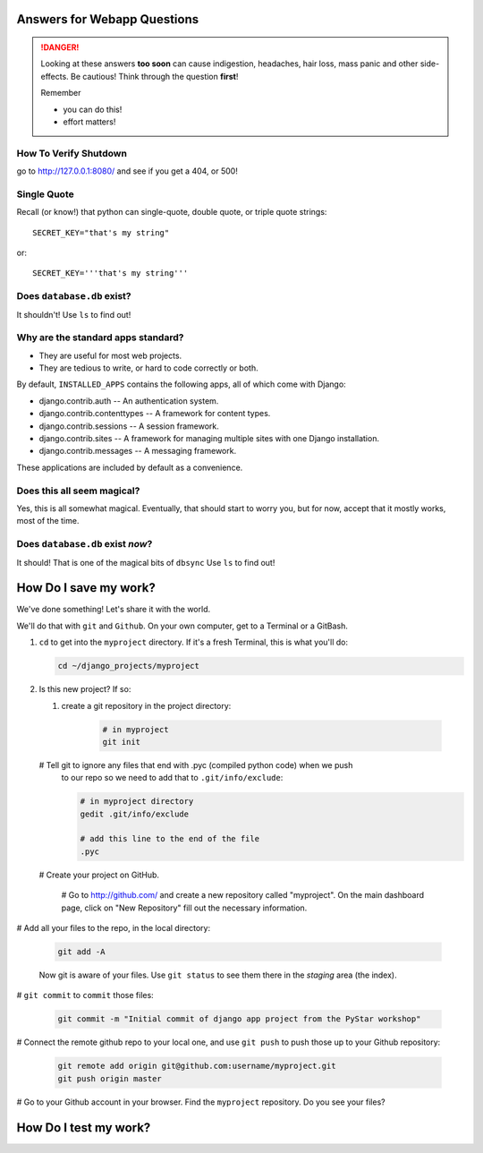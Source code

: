 .. _webapp_answers:

Answers for Webapp Questions
--------------------------------------

..  danger::

    Looking at these answers **too soon** can cause 
    indigestion, headaches, hair loss, mass panic
    and other side-effects.  Be cautious!  Think 
    through the question **first**!  

    Remember

    - you can do this!
    - effort matters!




.. _webapp_answers_verify_shutdown:

How To Verify Shutdown
^^^^^^^^^^^^^^^^^^^^^^^^^^^^^^

go to http://127.0.0.1:8080/ and see if you get a 404, or 500!


.. _webapp_answers_single_quote:

Single Quote
^^^^^^^^^^^^^^^^^^^^^^^^^^^^^^

Recall (or know!) that python can single-quote, double quote, or triple quote strings::

    SECRET_KEY="that's my string"

or::

    SECRET_KEY='''that's my string'''


.. _webapp_answers_database_db_exists:

Does ``database.db`` exist?
^^^^^^^^^^^^^^^^^^^^^^^^^^^^^^

It shouldn't!  Use ``ls`` to find out!


.. _webapp_answers_django_standard_apps:

Why are the standard apps standard?
^^^^^^^^^^^^^^^^^^^^^^^^^^^^^^^^^^^^^^^^^^

* They are useful for most web projects.
* They are tedious to write, or hard to code correctly or both.


By default, ``INSTALLED_APPS`` contains the following apps, all of which come with Django:

* django.contrib.auth -- An authentication system.
* django.contrib.contenttypes -- A framework for content types.
* django.contrib.sessions -- A session framework.
* django.contrib.sites -- A framework for managing multiple sites with one Django installation.
* django.contrib.messages -- A messaging framework.

These applications are included by default as a convenience.  


.. _webapp_answers_django_magical:

Does this all seem magical?
^^^^^^^^^^^^^^^^^^^^^^^^^^^^^^^^^^^^^^^^^^

Yes, this is all somewhat magical.  Eventually, that should start to worry
you, but for now, accept that it mostly works, most of the time. 



.. _webapp_answers_database_db_exists_after_sync:

Does ``database.db`` exist *now*?
^^^^^^^^^^^^^^^^^^^^^^^^^^^^^^^^^^^

It should!  That is one of the magical bits of ``dbsync``  Use ``ls`` to find out!


.. _webapp_answers_save_my_work:

How Do I save my work?
---------------------------------------

We've done something! Let's share it with the world.

We'll do that with ``git`` and ``Github``. On your own computer, get to a Terminal or a GitBash.

#.  ``cd`` to get into the ``myproject`` directory. If it's a fresh Terminal, this is what you'll do:

    .. code-block:: bash

         cd ~/django_projects/myproject

#.  Is this new project?  If so:


    #. create a git repository in the project directory:

        .. code-block:: bash

            # in myproject
            git init

    #   Tell git to ignore any files that end with .pyc (compiled python code) when we push
        to our repo so we need to add that to ``.git/info/exclude``:

        .. code-block:: bash

            # in myproject directory
            gedit .git/info/exclude
            
            # add this line to the end of the file
            .pyc

    #   Create your project on GitHub.

        # Go to http://github.com/ and create a new repository called "myproject". On the main dashboard page, click on "New Repository" fill out the necessary information. 

#   Add all your files to the repo, in the local directory:

    .. code-block:: bash

        git add -A

    Now git is aware of your files.  Use ``git status`` to see them there in
    the *staging* area (the index).  

#   ``git commit`` to ``commit`` those files:

    .. code-block:: bash

        git commit -m "Initial commit of django app project from the PyStar workshop"

#   Connect the remote github repo to your local one, and use ``git push`` to push those up to your Github repository:

    .. code-block:: bash

        git remote add origin git@github.com:username/myproject.git
        git push origin master

#   Go to your Github account in your browser. Find the ``myproject`` repository. Do you see your files?




.. _webapp_answers_test_my_work:

How Do I test my work?
---------------------------------------
